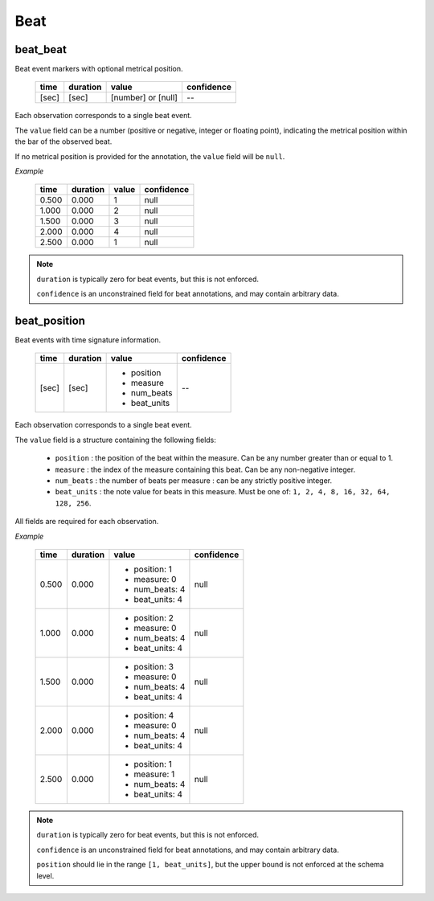 Beat
----

beat_beat
~~~~~~~~~
Beat event markers with optional metrical position.

    ===== ======== ================== ==========
    time  duration value              confidence
    ===== ======== ================== ==========
    [sec] [sec]    [number] or [null] --
    ===== ======== ================== ==========

Each observation corresponds to a single beat event.

The ``value`` field can be a number (positive or negative, integer or floating point),
indicating the metrical position within the bar of the observed beat.

If no metrical position is provided for the annotation, the ``value`` field will be
``null``.

*Example*

    ===== ======== ===== ==========
    time  duration value confidence
    ===== ======== ===== ==========
    0.500 0.000    1     null
    1.000 0.000    2     null
    1.500 0.000    3     null
    2.000 0.000    4     null
    2.500 0.000    1     null
    ===== ======== ===== ==========

.. note::
    ``duration`` is typically zero for beat events, but this is not enforced.

    ``confidence`` is an unconstrained field for beat annotations, and may contain
    arbitrary data.


beat_position
~~~~~~~~~~~~~
Beat events with time signature information.

    +-------+----------+--------------+------------+
    | time  | duration | value        | confidence |
    +=======+==========+==============+============+
    | [sec] | [sec]    | - position   | --         |
    |       |          | - measure    |            |
    |       |          | - num_beats  |            |
    |       |          | - beat_units |            |
    +-------+----------+--------------+------------+

Each observation corresponds to a single beat event.

The ``value`` field is a structure containing the following fields:

  - ``position`` : the position of the beat within the measure.  Can be any number greater
    than or equal to 1.
  - ``measure`` : the index of the measure containing this beat.  Can be any non-negative
    integer.
  - ``num_beats`` : the number of beats per measure : can be any strictly positive
    integer.
  - ``beat_units`` : the note value for beats in this measure.  Must be one of: 
    ``1, 2, 4, 8, 16, 32, 64, 128, 256``.

All fields are required for each observation.

*Example*

    +-------+----------+-----------------+------------+
    | time  | duration | value           | confidence |
    +=======+==========+=================+============+
    | 0.500 | 0.000    | - position: 1   | null       |
    |       |          | - measure: 0    |            |
    |       |          | - num_beats: 4  |            |
    |       |          | - beat_units: 4 |            |
    +-------+----------+-----------------+------------+
    | 1.000 | 0.000    | - position: 2   | null       |
    |       |          | - measure: 0    |            |
    |       |          | - num_beats: 4  |            |
    |       |          | - beat_units: 4 |            |
    +-------+----------+-----------------+------------+
    | 1.500 | 0.000    | - position: 3   | null       |
    |       |          | - measure: 0    |            |
    |       |          | - num_beats: 4  |            |
    |       |          | - beat_units: 4 |            |
    +-------+----------+-----------------+------------+
    | 2.000 | 0.000    | - position: 4   | null       |
    |       |          | - measure: 0    |            |
    |       |          | - num_beats: 4  |            |
    |       |          | - beat_units: 4 |            |
    +-------+----------+-----------------+------------+
    | 2.500 | 0.000    | - position: 1   | null       |
    |       |          | - measure: 1    |            |
    |       |          | - num_beats: 4  |            |
    |       |          | - beat_units: 4 |            |
    +-------+----------+-----------------+------------+

.. note::
    ``duration`` is typically zero for beat events, but this is not enforced.

    ``confidence`` is an unconstrained field for beat annotations, and may contain
    arbitrary data.

    ``position`` should lie in the range ``[1, beat_units]``, but the upper bound is not
    enforced at the schema level.
